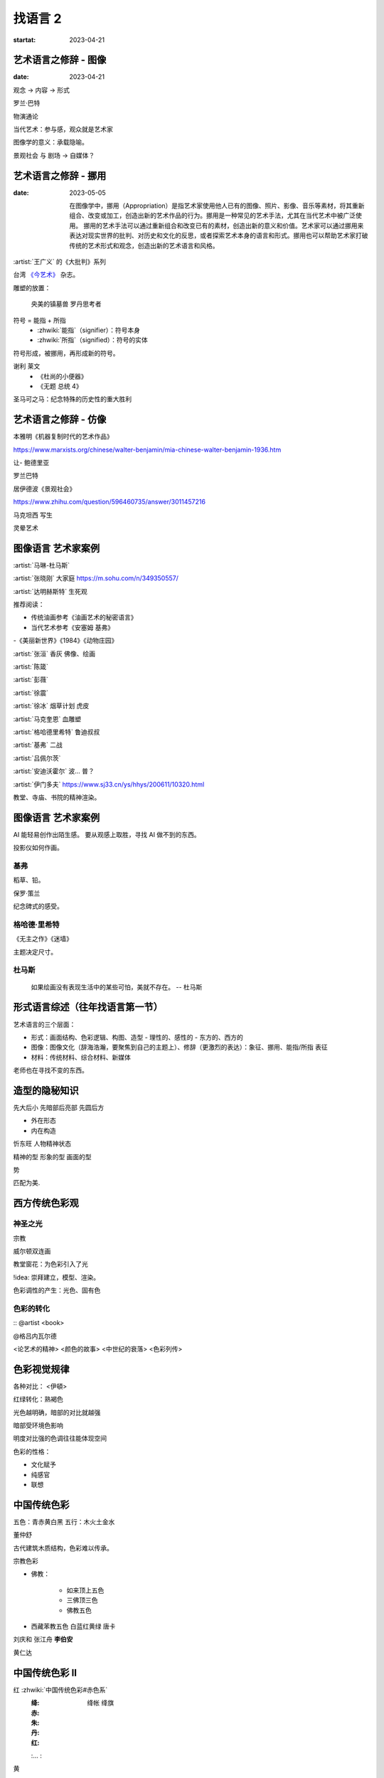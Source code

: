 ========
找语言 2
========

:startat: 2023-04-21

艺术语言之修辞 - 图像
=====================

:date: 2023-04-21

观念 →  内容 →  形式

罗兰·巴特

物演通论

当代艺术：参与感，观众就是艺术家

图像学的意义：承载隐喻。

景观社会 与 剧场 →  自媒体？


艺术语言之修辞 - 挪用
=====================

:date: 2023-05-05

   在图像学中，挪用（Appropriation）是指艺术家使用他人已有的图像、照片、影像、音乐等素材，将其重新组合、改变或加工，创造出新的艺术作品的行为。挪用是一种常见的艺术手法，尤其在当代艺术中被广泛使用。
   挪用的艺术手法可以通过重新组合和改变已有的素材，创造出新的意义和价值。艺术家可以通过挪用来表达对现实世界的批判、对历史和文化的反思，或者探索艺术本身的语言和形式。挪用也可以帮助艺术家打破传统的艺术形式和观念，创造出新的艺术语言和风格。

:artist:`王广义` 的《大批判》系列

台湾 `《今艺术》`__ 杂志。

雕塑的放置：

   央美的镇墓兽
   罗丹思考者

符号 = 能指 + 所指
   - :zhwiki:`能指`（signifier）：符号本身
   - :zhwiki:`所指`（signified）：符号的实体

符号形成，被挪用，再形成新的符号。

谢利 莱文
   - 《杜尚的小便器》
   - 《无题 总统 4》

圣马可之马：纪念特殊的历史性的重大胜利

__ https://artouch.com

艺术语言之修辞 - 仿像
=====================

本雅明《机器复制时代的艺术作品》

https://www.marxists.org/chinese/walter-benjamin/mia-chinese-walter-benjamin-1936.htm

让- 鲍德里亚

罗兰巴特

居伊德波《景观社会》

https://www.zhihu.com/question/596460735/answer/3011457216

马克坦西  写生

灵晕艺术

图像语言 艺术家案例
===================

:artist:`马琳-杜马斯`

:artist:`张晓刚` 大家庭 https://m.sohu.com/n/349350557/

:artist:`达明赫斯特` 生死观

推荐阅读：

- 传统油画参考《油画艺术的秘密语言》
- 当代艺术参考《安塞姆 基弗》
-《美丽新世界》《1984》《动物庄园》

:artist:`张洹` 香灰 佛像、绘画

:artist:`陈箴`

:artist:`彭薇`

:artist:`徐震`

:artist:`徐冰` 烟草计划 虎皮

:artist:`马克奎恩` 血雕塑

:artist:`格哈德里希特` 鲁迪叔叔

:artist:`基弗` 二战

:artist:`吕佩尔茨`

:artist:`安迪沃霍尔` 波… 普？

:artist:`伊门多夫` https://www.sj33.cn/ys/hhys/200611/10320.html

教堂、寺庙、书院的精神渲染。

图像语言 艺术家案例
===================

AI 能轻易创作出陌生感。
要从观感上取胜，寻找 AI 做不到的东西。

投影仪如何作画。

基弗
----

稻草、铅。

保罗·策兰

纪念碑式的感受。

格哈德·里希特
-------------

《无主之作》《迷墙》

主题决定尺寸。

杜马斯
------

   如果绘画没有表现生活中的某些可怕，美就不存在。
   -- 杜马斯

形式语言综述（往年找语言第一节）
=================================

艺术语言的三个层面：

- 形式：画面结构、色彩逻辑、构图、造型
  - 理性的、感性的
  - 东方的、西方的

- 图像：图像文化（辞海浩瀚，要聚焦到自己的主题上）、修辞（更激烈的表达）：象征、挪用、能指/所指 表征
- 材料：传统材料、综合材料、新媒体

老师也在寻找不变的东西。

造型的隐秘知识
==============

先大后小 先暗部后亮部 先圆后方

- 外在形态
- 内在构造

忻东旺 人物精神状态

精神的型
形象的型
画面的型

势

匹配为美.


西方传统色彩观
==============

神圣之光
--------

宗教

威尔顿双连画

教堂窗花：为色彩引入了光

!idea:  崇拜建立，模型、渲染。

色彩调性的产生：光色、固有色

色彩的转化
----------

:: @artist <book>

@格吕内瓦尔德

<论艺术的精神> <颜色的故事> <中世纪的衰落> <色彩列传>

色彩视觉规律
============

各种对比： <伊頓>

红绿转化：熟褐色

光色越明确，暗部的对比就越强

暗部受环境色影响

明度对比强的色调往往能体现空间

色彩的性格：

- 文化赋予
- 纯感官
- 联想

中国传统色彩
============

五色：青赤黄白黑
五行：木火土金水

董仲舒

古代建筑木质结构，色彩难以传承。

宗教色彩

- 佛教：

   - 如来顶上五色
   - 三佛顶三色
   - 佛教五色

- 西藏苯教五色 白蓝红黄绿 唐卡

刘庆和
张江舟
**李伯安**

黄仁达

中国传统色彩 II
================

红 :zhwiki:`中国传统色彩#赤色系`
   :绛: 绛帐 绛旗
   :赤: 
   :朱:
   :丹:
   :红:
   :… :

黄
   :赭:

紫

黑

白

青
   秘色瓷

艺术语言之雕刻时光
==================

从电影中学习如何用光。

塔可夫斯基 如何影响 格鲁仇

@肖芳凯
@康海涛
@王贷山

@马萨乔
@杜米埃
@格罗兹

暗部的大小： 大 伦勃朗 小 安格尔 鲁本斯

修拉

色彩与电影
==========

张艺谋（霍廷霄）

新时代下，如何延续个人英雄主义？

红 + 白 偏紫？（不确定）
红 + 蓝 明度降低
黄 + 黑 偏绿
黄 + 白 （视觉）明度降低
蓝 + 黑 纯度快速下降，需要使用罩染

色彩训练三原色：钴蓝 大红 柠檬黄

傲慢与偏见

紫色

构图的分析方法
==============

李斛

- 黑白灰分析
  二八分
- 线造型分析
- 画面结构分析
- 势的分析

科尔维尔

艺术语言 肌理之笔触
===================

艺术家案例 段正渠
=================

艺术家案例 苏新平
=================

《欲望之海》
《干杯》
《大风景》
《八个东西》

艺术家案例 夏俊娜
=================

`夏俊娜`
`纳比派`
`申玲`
`博拉克`
`安吉利科`
`巴尔蒂斯`

所有颜色都加黑。

艺术家案例 尹朝阳
=================

《尹朝阳访谈录》

受 `培根` `格哈德利希特` 影响巨大。

神话
青春远去
英雄远去
圆圈
（嵩山）山水
梵高

艺术家案例 贾霭力
=================

一代人的共性。

废墟，丛林。

艺术家案例 蔡锦
===============

画面语言从工作方法（workflow）上形成。

创作与写生
==========

托姆布雷 勒纳托

朱利奥里拉兹 漂亮蓝色下的危机感

彼得多依格 与 丹尼尔里希特
==========================

平庸图像的多次创作
标志性的勾线（受 `蒙克` 影响）
草图

黄色确实明显地体现了神经质。

平面雕塑中的材料语言
====================

:date: 2023-10-20

对于绘画来说，:artist.movement:`现代主义` 之后材料才成为相对独立的语言。

材料的属性（意义/观念）。

`基弗` `塔皮埃斯`

物派

`贾科梅蒂`
